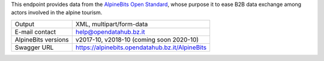 .. alpinebits

This endpoint provides data from the `AlpineBits Open Standard
<https://www.alpinebits.org>`_, whose purpose it to ease B2B data exchange among
actors involved in the alpine tourism.
   
===================== =================================================
Output                 XML, multipart/form-data
E-mail contact         help@opendatahub.bz.it
AlpineBits versions    v2017-10, v2018-10 (coming soon 2020-10)
Swagger URL            https://alpinebits.opendatahub.bz.it/AlpineBits
===================== =================================================
